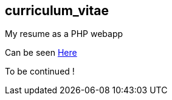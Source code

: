 == curriculum_vitae

My resume as a PHP webapp

Can be seen https://rawcdn.githack.com/StephaneTrebel/curriculum_vitae/54a0d63dfcf9540df3f5d07824b30e0214dbe017/index.html[Here]

To be continued !
